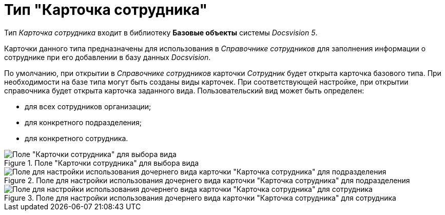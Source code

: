 = Тип "Карточка сотрудника"

Тип _Карточка сотрудника_ входит в библиотеку *Базовые объекты* системы _Docsvision 5_.

Карточки данного типа предназначены для использования в _Справочнике сотрудников_ для заполнения информации о сотруднике при его добавлении в базу данных _Docsvision_.

По умолчанию, при открытии в _Справочнике сотрудников_ карточки _Сотрудник_ будет открыта карточка базового типа. При необходимости на базе типа могут быть созданы виды карточек. При соответствующей настройке, при открытии справочника будет открыта карточка заданного вида. Пользовательский вид может быть определен:

* для всех сотрудников организации;
* для конкретного подразделения;
* для конкретного сотрудника.

.Поле "Карточки сотрудника" для выбора вида
image::cSub_Employee_select_subtype_for_organization.png[Поле "Карточки сотрудника" для выбора вида]

.Поле для настройки использования дочернего вида карточки "Карточка сотрудника" для подразделения
image::cSub_Employee_partner_select_subtype_for_department.png[Поле для настройки использования дочернего вида карточки "Карточка сотрудника" для подразделения]

.Поле для настройки использования дочернего вида карточки "Карточка сотрудника" для сотрудника
image::cSub_Employee_partner_select_subtype_for_person.png[Поле для настройки использования дочернего вида карточки "Карточка сотрудника" для сотрудника]
